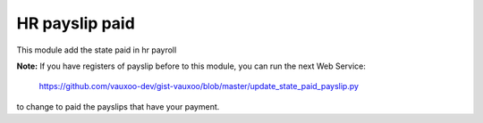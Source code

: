 HR payslip paid
===============

This module add the state paid in hr payroll

**Note:** If you have registers of payslip before to this module, you can run
the next Web Service:

    https://github.com/vauxoo-dev/gist-vauxoo/blob/master/update_state_paid_payslip.py

to change to paid the payslips that have your payment.
